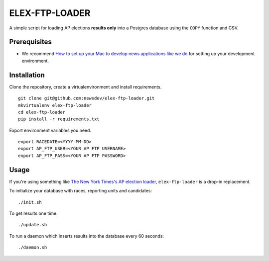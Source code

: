 ELEX-FTP-LOADER
===============

A simple script for loading AP elections **results only** into a
Postgres database using the ``COPY`` function and CSV.

Prerequisites
-------------

-  We recommend `How to set up your Mac to develop news applications
   like we
   do <http://blog.apps.npr.org/2013/06/06/how-to-setup-a-developers-environment.html>`__
   for setting up your development environment.

Installation
------------

Clone the repository, create a virtualenvironment and install
requirements.

::

    git clone git@github.com:newsdev/elex-ftp-loader.git
    mkvirtualenv elex-ftp-loader
    cd elex-ftp-loader
    pip install -r requirements.txt

Export environment variables you need.

::

    export RACEDATE=<YYYY-MM-DD>
    export AP_FTP_USER=<YOUR AP FTP USERNAME>
    export AP_FTP_PASS=<YOUR AP FTP PASSWORD>

Usage
-----

If you're using something like `The New York Times's AP election
loader <https://github.com/newsdev/elex-loader>`__, ``elex-ftp-loader``
is a drop-in replacement.

To initialize your database with races, reporting units and candidates:

::

    ./init.sh

To get results one time:

::

    ./update.sh

To run a daemon which inserts results into the database every 60
seconds:

::

    ./daemon.sh
